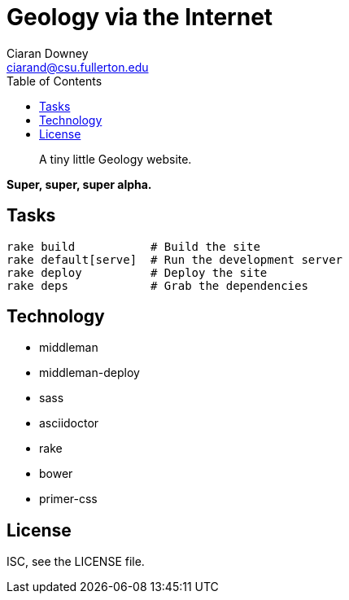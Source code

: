Geology via the Internet
========================
Ciaran Downey <ciarand@csu.fullerton.edu>
:toc:

[quote]
____
A tiny little Geology website.
____

*Super, super, super alpha.*

== Tasks

[source,bash]
----
rake build           # Build the site
rake default[serve]  # Run the development server
rake deploy          # Deploy the site
rake deps            # Grab the dependencies
----

== Technology

- middleman
- middleman-deploy
- sass
- asciidoctor
- rake
- bower
- primer-css

License
-------
ISC, see the LICENSE file.
